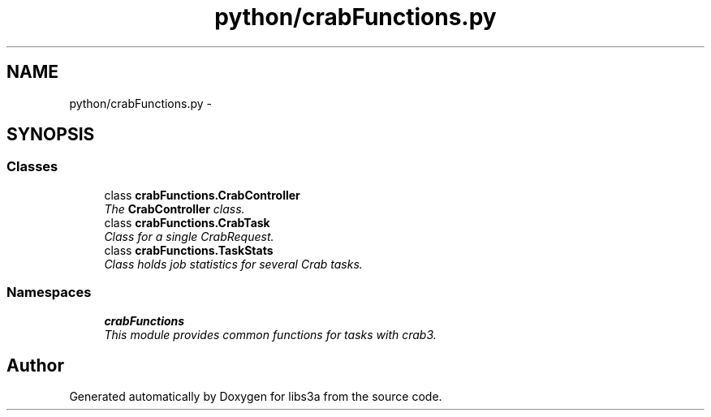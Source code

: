 .TH "python/crabFunctions.py" 3 "Wed Feb 4 2015" "libs3a" \" -*- nroff -*-
.ad l
.nh
.SH NAME
python/crabFunctions.py \- 
.SH SYNOPSIS
.br
.PP
.SS "Classes"

.in +1c
.ti -1c
.RI "class \fBcrabFunctions\&.CrabController\fP"
.br
.RI "\fIThe \fBCrabController\fP class\&. \fP"
.ti -1c
.RI "class \fBcrabFunctions\&.CrabTask\fP"
.br
.RI "\fIClass for a single CrabRequest\&. \fP"
.ti -1c
.RI "class \fBcrabFunctions\&.TaskStats\fP"
.br
.RI "\fIClass holds job statistics for several Crab tasks\&. \fP"
.in -1c
.SS "Namespaces"

.in +1c
.ti -1c
.RI "\fBcrabFunctions\fP"
.br
.RI "\fIThis module provides common functions for tasks with crab3\&. \fP"
.in -1c
.SH "Author"
.PP 
Generated automatically by Doxygen for libs3a from the source code\&.
